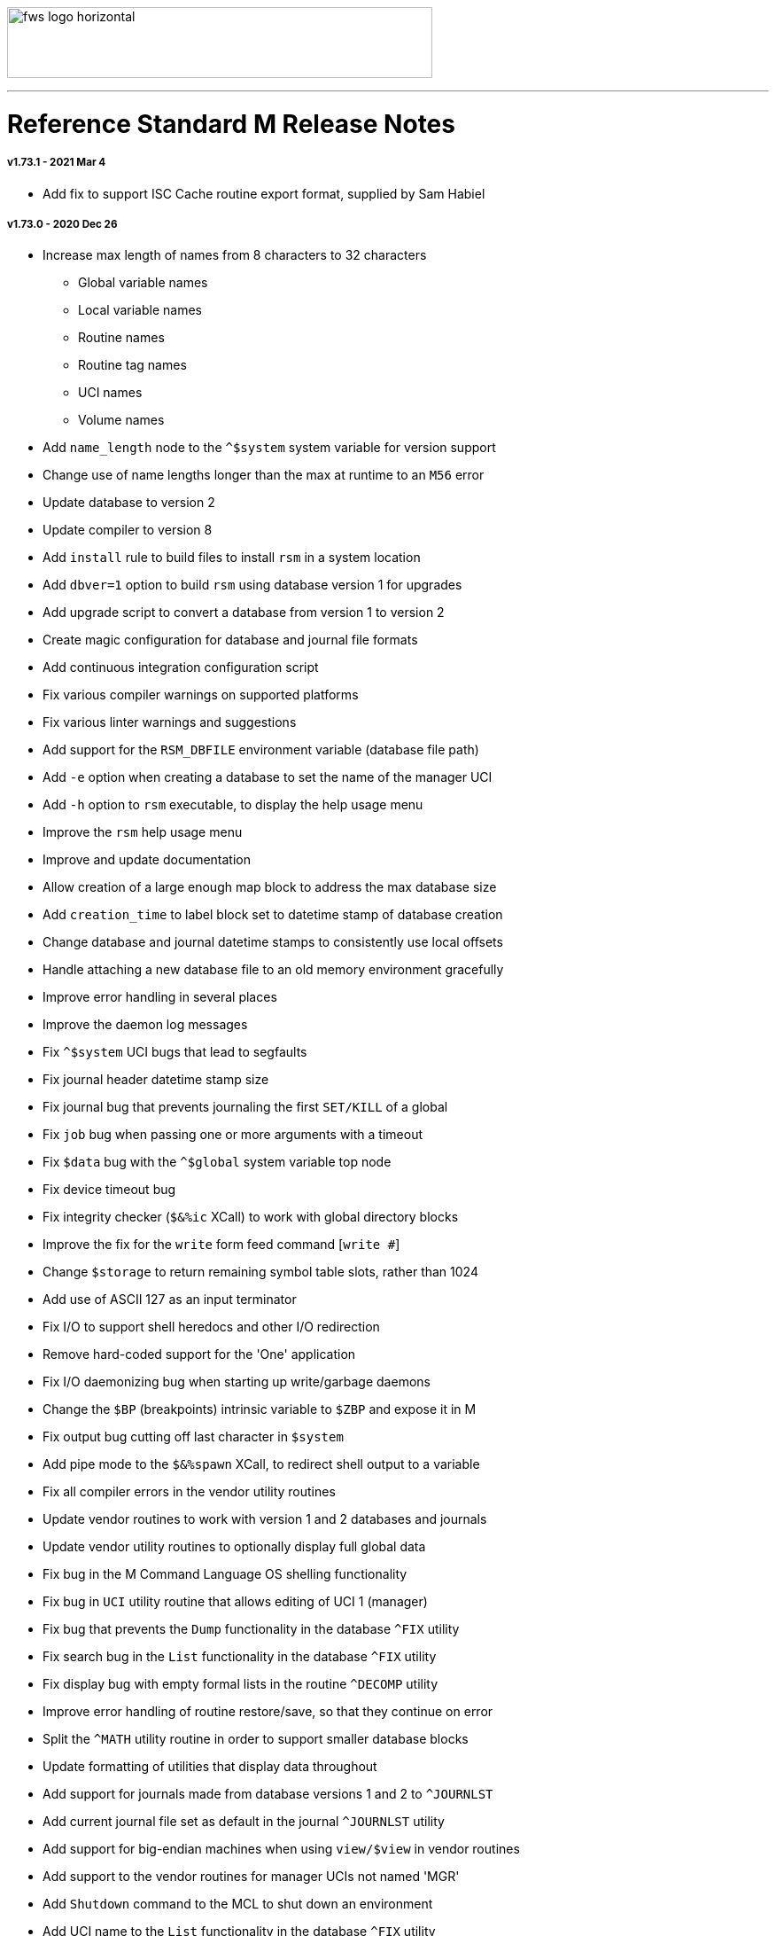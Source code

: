 image:https://www.fourthwatchsoftware.com/images/fws-logo-horizontal.png[caption
="Fourth Watch Software Logo", width="480", height="80"]

'''

= Reference Standard M Release Notes

===== v1.73.1 - 2021 Mar 4

* Add fix to support ISC Cache routine export format, supplied by Sam Habiel

===== v1.73.0 - 2020 Dec 26

* Increase max length of names from 8 characters to 32 characters
  - Global variable names
  - Local variable names
  - Routine names
  - Routine tag names
  - UCI names
  - Volume names
* Add `name_length` node to the `^$system` system variable for version support
* Change use of name lengths longer than the max at runtime to an `M56` error
* Update database to version 2
* Update compiler to version 8
* Add `install` rule to build files to install `rsm` in a system location
* Add `dbver=1` option to build `rsm` using database version 1 for upgrades
* Add upgrade script to convert a database from version 1 to version 2
* Create magic configuration for database and journal file formats
* Add continuous integration configuration script
* Fix various compiler warnings on supported platforms
* Fix various linter warnings and suggestions
* Add support for the `RSM_DBFILE` environment variable (database file path)
* Add `-e` option when creating a database to set the name of the manager UCI
* Add `-h` option to `rsm` executable, to display the help usage menu
* Improve the `rsm` help usage menu
* Improve and update documentation
* Allow creation of a large enough map block to address the max database size
* Add `creation_time` to label block set to datetime stamp of database creation
* Change database and journal datetime stamps to consistently use local offsets
* Handle attaching a new database file to an old memory environment gracefully
* Improve error handling in several places
* Improve the daemon log messages
* Fix `^$system` UCI bugs that lead to segfaults
* Fix journal header datetime stamp size
* Fix journal bug that prevents journaling the first `SET/KILL` of a global
* Fix `job` bug when passing one or more arguments with a timeout
* Fix `$data` bug with the `^$global` system variable top node
* Fix device timeout bug
* Fix integrity checker (`$&%ic` XCall) to work with global directory blocks
* Improve the fix for the `write` form feed command [`write #`]
* Change `$storage` to return remaining symbol table slots, rather than 1024
* Add use of ASCII 127 as an input terminator
* Fix I/O to support shell heredocs and other I/O redirection
* Remove hard-coded support for the 'One' application
* Fix I/O daemonizing bug when starting up write/garbage daemons
* Change the `$BP` (breakpoints) intrinsic variable to `$ZBP` and expose it in M
* Fix output bug cutting off last character in `$system`
* Add pipe mode to the `$&%spawn` XCall, to redirect shell output to a variable
* Fix all compiler errors in the vendor utility routines
* Update vendor routines to work with version 1 and 2 databases and journals
* Update vendor utility routines to optionally display full global data
* Fix bug in the M Command Language OS shelling functionality
* Fix bug in `UCI` utility routine that allows editing of UCI 1 (manager)
* Fix bug that prevents the `Dump` functionality in the database `^FIX` utility
* Fix search bug in the `List` functionality in the database `^FIX` utility
* Fix display bug with empty formal lists in the routine `^DECOMP` utility
* Improve error handling of routine restore/save, so that they continue on error
* Split the `^MATH` utility routine in order to support smaller database blocks
* Update formatting of utilities that display data throughout
* Add support for journals made from database versions 1 and 2 to `^JOURNLST`
* Add current journal file set as default in the journal `^JOURNLST` utility
* Add support for big-endian machines when using `view/$view` in vendor routines
* Add support to the vendor routines for manager UCIs not named 'MGR'
* Add `Shutdown` command to the MCL to shut down an environment
* Add UCI name to the `List` functionality in the database `^FIX` utility
* Add ability to pass max jobs to fork to the built-in M web server
* Add `kvalue` M polyfill to the `^MATH` utility dispatch routine

===== v1.72.0 - 2020 Nov 2

The first release of Reference Standard M is based on MUMPS V1 by Raymond
Douglas Newman, located at https://gitlab.com/Reference-Standard-M/mumpsv1.

The initial release notes refer to changes between MUMPS V1.71 and Reference
Standard M V1.72.0.

* Change repository to refer to new name, maintainer, copyright, and licence
* Update build rules to maintain support on the platforms we are targeting
* Fix various compiler warnings on supported platforms
* Fix various linter errors and warnings
* Change version scheme to semantic versioning
* Remove shared memory when there is an environment initialization error
* Reset terminal to initial settings when shutting down the environment 
* Improve error and exception handling
* Fix several bugs that lead to segfaults
* Fix several memory and resource leaks
* Fix several minor bugs
* Fix commenting errors
* Remove unused, extraneous code
* Remove alternate terminal code for input terminators
* Remove use of ASCII 127 as an input terminator
* Fix the `write` form feed command [`write #`]
* Improve the `$&%directory` XCall semantics
* Update, and improve, the `$&paschk` XCall to work on more supported platforms
* Add ability to pass port number to the built-in M web server

[role="right"]
link:doc/index.adoc[Site Directory]
